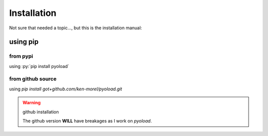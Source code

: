 ==================================================
Installation
==================================================

Not sure that needed a topic..., but this is the installation manual:

--------------------------------------------------
using pip
--------------------------------------------------

^^^^^^^^^^^^^^^^^^^^^^^^^^^^^^^^^^^^^^^^^^^^^^^^^^
from pypi
^^^^^^^^^^^^^^^^^^^^^^^^^^^^^^^^^^^^^^^^^^^^^^^^^^

using :py:`pip install pyoload`

^^^^^^^^^^^^^^^^^^^^^^^^^^^^^^^^^^^^^^^^^^^^^^^^^^
from github source
^^^^^^^^^^^^^^^^^^^^^^^^^^^^^^^^^^^^^^^^^^^^^^^^^^

using `pip install got+github.com/ken-morel/pyoload.git`

.. warning:: github installation

  The github version **WILL** have breakages as I work on `pyoload`.

